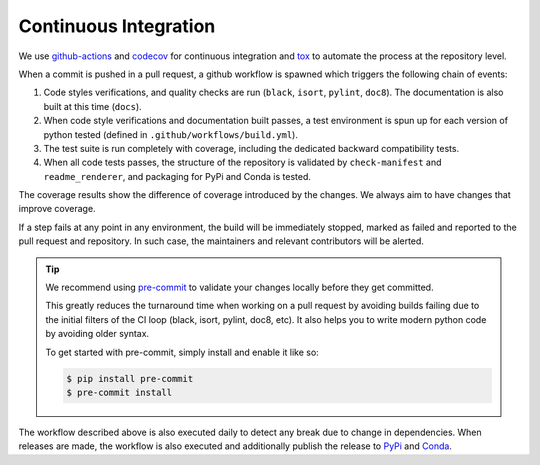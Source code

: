 .. _ci:

**********************
Continuous Integration
**********************
.. image:: https://github.com/Epistimio/orion/workflows/build/badge.svg?branch=master&event=pull_request
    :target: https://github.com/Epistimio/orion/actions?query=workflow:build+branch:master+event:schedule
    :alt: Github actions tests

.. image:: https://codecov.io/gh/epistimio/orion/branch/master/graphs/badge.svg?branch=master
   :target: https://codecov.io/gh/epistimio/orion

We use github-actions_ and codecov_ for continuous integration and tox_ to automate the process at
the repository level.

When a commit is pushed in a pull request, a github workflow is spawned which
triggers the following chain of events:

#. Code styles verifications, and quality checks are run
   (``black``, ``isort``, ``pylint``, ``doc8``).
   The documentation is also built at this time (``docs``).
#. When code style verifications and documentation built passes, a test environment is spun up for
   each version of python tested (defined in ``.github/workflows/build.yml``).
#. The test suite is run completely with coverage, including the dedicated backward
   compatibility tests.
#. When all code tests passes, the structure of the repository is validated by ``check-manifest``
   and ``readme_renderer``, and packaging for PyPi and Conda is tested.

The coverage results show the difference of coverage introduced by the changes. We always aim to
have changes that improve coverage.

If a step fails at any point in any environment, the build will be immediately stopped, marked as
failed and reported to the pull request and repository. In such case, the maintainers and
relevant contributors will be alerted.


.. tip::

   We recommend using `pre-commit`_ to validate your changes locally before they get committed.

   This greatly reduces the turnaround time when working on a pull request by avoiding builds
   failing due to the initial filters of the CI loop (black, isort, pylint, doc8, etc). It also
   helps you to write modern python code by avoiding older syntax.

   To get started with pre-commit, simply install and enable it like so:

   .. code-block:: sh

      $ pip install pre-commit
      $ pre-commit install


The workflow described above is also executed daily to detect any break due to change in
dependencies. When releases are made, the workflow is also executed and additionally
publish the release to PyPi_ and Conda_.

.. _codecov: https://codecov.io/
.. _github-actions: https://docs.github.com/en/free-pro-team@latest/actions
.. _tox: https://tox.readthedocs.io/en/latest/
.. _PyPI: https://pypi.org/project/orion/
.. _Conda: https://anaconda.org/epistimio/orion
.. _pre-commit: https://pre-commit.com/
